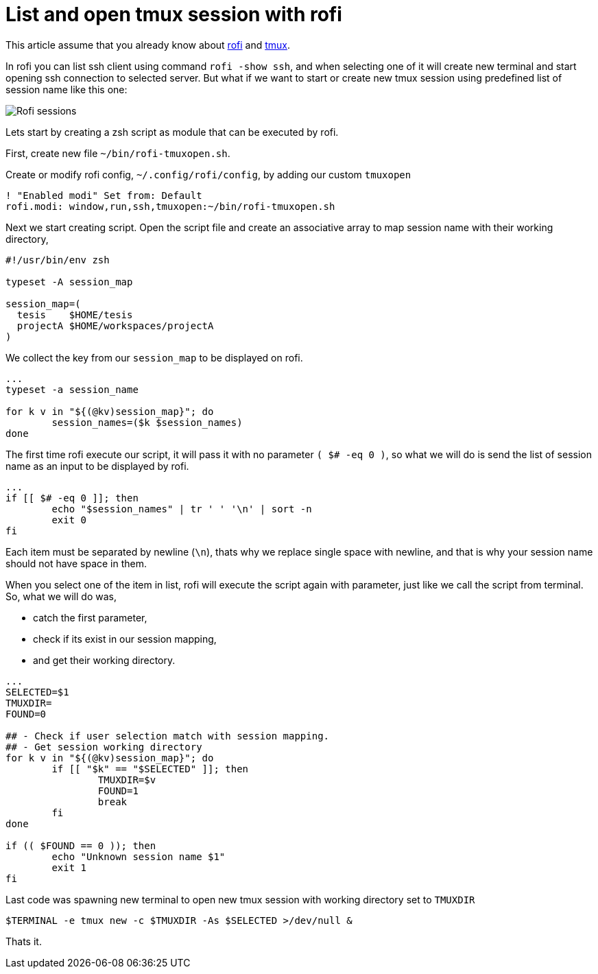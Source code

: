 =  List and open tmux session with rofi

This article assume that you already know about
https://wiki.archlinux.org/title/Rofi[rofi^]
and
https://tmux.github.io[tmux^].

In rofi you can list ssh client using command `rofi -show ssh`, and when
selecting one of it will create new terminal and start opening ssh connection
to selected server.
But what if we want to start or create new tmux session using predefined list
of session name like this one:

image::rofi-tmux-list.png[Rofi sessions]

Lets start by creating a zsh script as module that can be executed by rofi.

First, create new file `~/bin/rofi-tmuxopen.sh`.

Create or modify rofi config, `~/.config/rofi/config`, by adding our custom
`tmuxopen`

----
! "Enabled modi" Set from: Default
rofi.modi: window,run,ssh,tmuxopen:~/bin/rofi-tmuxopen.sh
----

Next we start creating script.
Open the script file and create an associative array to map session name with
their working directory,

----
#!/usr/bin/env zsh

typeset -A session_map

session_map=(
  tesis    $HOME/tesis
  projectA $HOME/workspaces/projectA
)
----

We collect the key from our `session_map` to be displayed on rofi.

----
...
typeset -a session_name

for k v in "${(@kv)session_map}"; do
	session_names=($k $session_names)
done
----

The first time rofi execute our script, it will pass it with no parameter
`( $# -eq 0 )`, so what we will do is send the list of session name as an
input to be displayed by rofi.

----
...
if [[ $# -eq 0 ]]; then
	echo "$session_names" | tr ' ' '\n' | sort -n
	exit 0
fi
----

Each item must be separated by newline (`\n`), thats why we replace single
space with newline, and that is why your session name should not have space in
them.

When you select one of the item in list, rofi will execute the script again
with parameter, just like we call the script from terminal.
So, what we will do was,

*  catch the first parameter,
*  check if its exist in our session mapping,
*  and get their working directory.

----
...
SELECTED=$1
TMUXDIR=
FOUND=0

## - Check if user selection match with session mapping.
## - Get session working directory
for k v in "${(@kv)session_map}"; do
	if [[ "$k" == "$SELECTED" ]]; then
		TMUXDIR=$v
		FOUND=1
		break
	fi
done

if (( $FOUND == 0 )); then
	echo "Unknown session name $1"
	exit 1
fi
----

Last code was spawning new terminal to open new tmux session with working
directory set to `TMUXDIR`

----
$TERMINAL -e tmux new -c $TMUXDIR -As $SELECTED >/dev/null &
----

Thats it.
